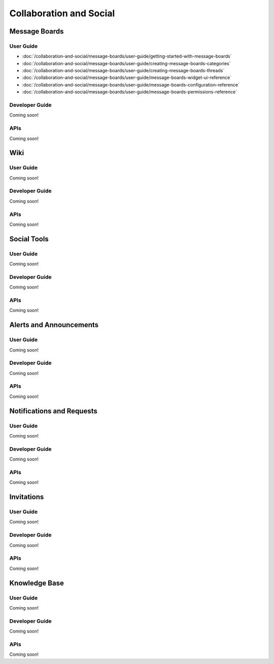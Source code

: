 Collaboration and Social
========================

Message Boards
--------------

User Guide
~~~~~~~~~~

-  :doc:`/collaboration-and-social/message-boards/user-guide/getting-started-with-message-boards`
-  :doc:`/collaboration-and-social/message-boards/user-guide/creating-message-boards-categories`
-  :doc:`/collaboration-and-social/message-boards/user-guide/creating-message-boards-threads`
-  :doc:`/collaboration-and-social/message-boards/user-guide/message-boards-widget-ui-reference`
-  :doc:`/collaboration-and-social/message-boards/user-guide/message-boards-configuration-reference`
-  :doc:`/collaboration-and-social/message-boards/user-guide/message-boards-permissions-reference`

Developer Guide
~~~~~~~~~~~~~~~
Coming soon!

APIs
~~~~
Coming soon!

Wiki
----

User Guide
~~~~~~~~~~
Coming soon!

Developer Guide
~~~~~~~~~~~~~~~
Coming soon!

APIs
~~~~
Coming soon!

Social Tools
------------

User Guide
~~~~~~~~~~
Coming soon!

Developer Guide
~~~~~~~~~~~~~~~
Coming soon!

APIs
~~~~
Coming soon!

Alerts and Announcements
------------------------

User Guide
~~~~~~~~~~
Coming soon!

Developer Guide
~~~~~~~~~~~~~~~
Coming soon!

APIs
~~~~
Coming soon!

Notifications and Requests
--------------------------

User Guide
~~~~~~~~~~
Coming soon!

Developer Guide
~~~~~~~~~~~~~~~
Coming soon!

APIs
~~~~
Coming soon!

Invitations
-----------

User Guide
~~~~~~~~~~
Coming soon!

Developer Guide
~~~~~~~~~~~~~~~
Coming soon!

APIs
~~~~
Coming soon!

Knowledge Base
--------------

User Guide
~~~~~~~~~~
Coming soon!

Developer Guide
~~~~~~~~~~~~~~~
Coming soon!

APIs
~~~~
Coming soon!